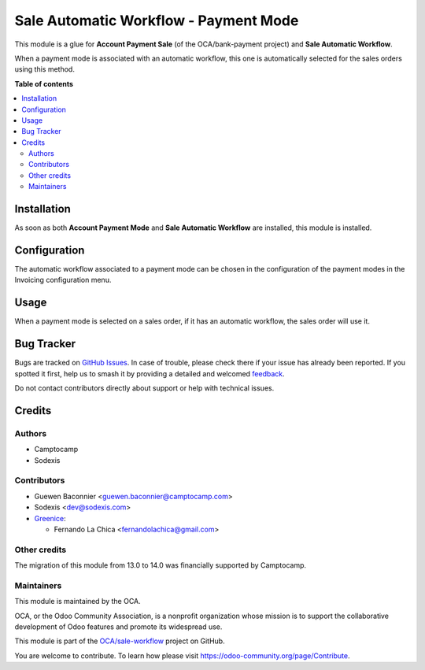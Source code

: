 ======================================
Sale Automatic Workflow - Payment Mode
======================================

.. 
   !!!!!!!!!!!!!!!!!!!!!!!!!!!!!!!!!!!!!!!!!!!!!!!!!!!!
   !! This file is generated by oca-gen-addon-readme !!
   !! changes will be overwritten.                   !!
   !!!!!!!!!!!!!!!!!!!!!!!!!!!!!!!!!!!!!!!!!!!!!!!!!!!!
   !! source digest: sha256:2c0c36e31bd6debb73c67d0b6dcd6f315f0abc2448466e0db5933669f410492f
   !!!!!!!!!!!!!!!!!!!!!!!!!!!!!!!!!!!!!!!!!!!!!!!!!!!!

.. |badge1| image:: https://img.shields.io/badge/maturity-Beta-yellow.png
    :target: https://odoo-community.org/page/development-status
    :alt: Beta
.. |badge2| image:: https://img.shields.io/badge/licence-AGPL--3-blue.png
    :target: http://www.gnu.org/licenses/agpl-3.0-standalone.html
    :alt: License: AGPL-3
.. |badge3| image:: https://img.shields.io/badge/github-OCA%2Fsale--workflow-lightgray.png?logo=github
    :target: https://github.com/OCA/sale-workflow/tree/15.0/sale_automatic_workflow_payment_mode
    :alt: OCA/sale-workflow
.. |badge4| image:: https://img.shields.io/badge/weblate-Translate%20me-F47D42.png
    :target: https://translation.odoo-community.org/projects/sale-workflow-15-0/sale-workflow-15-0-sale_automatic_workflow_payment_mode
    :alt: Translate me on Weblate
.. |badge5| image:: https://img.shields.io/badge/runboat-Try%20me-875A7B.png
    :target: https://runboat.odoo-community.org/builds?repo=OCA/sale-workflow&target_branch=15.0
    :alt: Try me on Runboat

|badge1| |badge2| |badge3| |badge4| |badge5|

This module is a glue for **Account Payment Sale** (of the OCA/bank-payment
project) and **Sale Automatic Workflow**.

When a payment mode is associated with an automatic workflow, this one
is automatically selected for the sales orders using this method.

**Table of contents**

.. contents::
   :local:

Installation
============

As soon as both **Account Payment Mode** and **Sale Automatic Workflow**
are installed, this module is installed.

Configuration
=============

The automatic workflow associated to a payment mode can be chosen in
the configuration of the payment modes in the Invoicing configuration menu.

Usage
=====

When a payment mode is selected on a sales order, if it has an
automatic workflow, the sales order will use it.

Bug Tracker
===========

Bugs are tracked on `GitHub Issues <https://github.com/OCA/sale-workflow/issues>`_.
In case of trouble, please check there if your issue has already been reported.
If you spotted it first, help us to smash it by providing a detailed and welcomed
`feedback <https://github.com/OCA/sale-workflow/issues/new?body=module:%20sale_automatic_workflow_payment_mode%0Aversion:%2015.0%0A%0A**Steps%20to%20reproduce**%0A-%20...%0A%0A**Current%20behavior**%0A%0A**Expected%20behavior**>`_.

Do not contact contributors directly about support or help with technical issues.

Credits
=======

Authors
~~~~~~~

* Camptocamp
* Sodexis

Contributors
~~~~~~~~~~~~

* Guewen Baconnier <guewen.baconnier@camptocamp.com>
* Sodexis <dev@sodexis.com>

* `Greenice <https://www.greenice.com>`_:

  * Fernando La Chica <fernandolachica@gmail.com>

Other credits
~~~~~~~~~~~~~

The migration of this module from 13.0 to 14.0 was financially supported by Camptocamp.

Maintainers
~~~~~~~~~~~

This module is maintained by the OCA.

.. image:: https://odoo-community.org/logo.png
   :alt: Odoo Community Association
   :target: https://odoo-community.org

OCA, or the Odoo Community Association, is a nonprofit organization whose
mission is to support the collaborative development of Odoo features and
promote its widespread use.

This module is part of the `OCA/sale-workflow <https://github.com/OCA/sale-workflow/tree/15.0/sale_automatic_workflow_payment_mode>`_ project on GitHub.

You are welcome to contribute. To learn how please visit https://odoo-community.org/page/Contribute.
